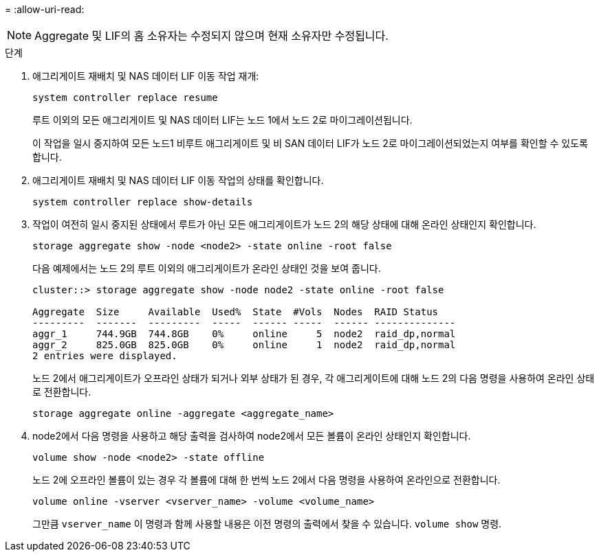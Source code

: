 = 
:allow-uri-read: 



NOTE: Aggregate 및 LIF의 홈 소유자는 수정되지 않으며 현재 소유자만 수정됩니다.

.단계
. 애그리게이트 재배치 및 NAS 데이터 LIF 이동 작업 재개:
+
`system controller replace resume`

+
루트 이외의 모든 애그리게이트 및 NAS 데이터 LIF는 노드 1에서 노드 2로 마이그레이션됩니다.

+
이 작업을 일시 중지하여 모든 노드1 비루트 애그리게이트 및 비 SAN 데이터 LIF가 노드 2로 마이그레이션되었는지 여부를 확인할 수 있도록 합니다.

. 애그리게이트 재배치 및 NAS 데이터 LIF 이동 작업의 상태를 확인합니다.
+
`system controller replace show-details`

. 작업이 여전히 일시 중지된 상태에서 루트가 아닌 모든 애그리게이트가 노드 2의 해당 상태에 대해 온라인 상태인지 확인합니다.
+
`storage aggregate show -node <node2> -state online -root false`

+
다음 예제에서는 노드 2의 루트 이외의 애그리게이트가 온라인 상태인 것을 보여 줍니다.

+
[listing]
----
cluster::> storage aggregate show -node node2 -state online -root false

Aggregate  Size     Available  Used%  State  #Vols  Nodes  RAID Status
---------  -------  ---------  -----  ------ -----  ------ --------------
aggr_1     744.9GB  744.8GB    0%     online     5  node2  raid_dp,normal
aggr_2     825.0GB  825.0GB    0%     online     1  node2  raid_dp,normal
2 entries were displayed.
----
+
노드 2에서 애그리게이트가 오프라인 상태가 되거나 외부 상태가 된 경우, 각 애그리게이트에 대해 노드 2의 다음 명령을 사용하여 온라인 상태로 전환합니다.

+
`storage aggregate online -aggregate <aggregate_name>`

. node2에서 다음 명령을 사용하고 해당 출력을 검사하여 node2에서 모든 볼륨이 온라인 상태인지 확인합니다.
+
`volume show -node <node2> -state offline`

+
노드 2에 오프라인 볼륨이 있는 경우 각 볼륨에 대해 한 번씩 노드 2에서 다음 명령을 사용하여 온라인으로 전환합니다.

+
`volume online -vserver <vserver_name> -volume <volume_name>`

+
그만큼  `vserver_name` 이 명령과 함께 사용할 내용은 이전 명령의 출력에서 찾을 수 있습니다.  `volume show` 명령.


